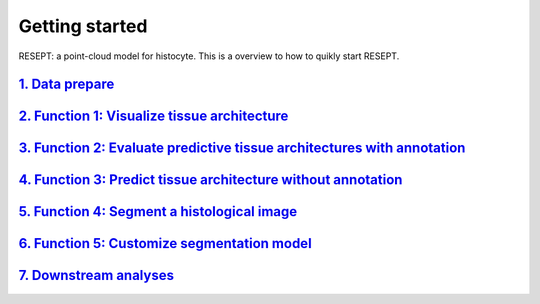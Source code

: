 Getting started
---------------

RESEPT: a point-cloud model for histocyte. This is a overview to how to quikly start RESEPT.

`1. Data prepare`_
**********************
`2. Function 1: Visualize tissue architecture`_
*****************************************************************
`3. Function 2: Evaluate predictive tissue architectures with annotation`_
*********************************************************************************
`4. Function 3: Predict tissue architecture without annotation`_
************************************************************************
`5. Function 4: Segment a histological image`_
**************************************************************
`6. Function 5: Customize segmentation model`_
***********************************************************
`7. Downstream analyses`_
***********************************************************

.. _1. Data prepare: https://resept.readthedocs.io/en/latest/Data%20prepare.html
.. _2. Visualize tissue architecture: https://resept.readthedocs.io/en/latest/Visualize%20tissue%20architecture.html
.. _3. Evaluate predictive tissue architectures with annotation: https://resept.readthedocs.io/en/latest/Evaluate%20predictive%20tissue%20architecture%20with%20annotation.html
.. _4. Predict tissue architecture without annotation: https://resept.readthedocs.io/en/latest/Predict%20tissue%20architecture%20without%20annotation.html
.. _5. Segment a histological image: https://resept.readthedocs.io/en/latest/Segment%20a%20 histological%20image.html
.. _6. Customize segmentation model: https://resept.readthedocs.io/en/latest/Customize%20 segmentation%20model.html
.. _7. Downstream analyses: https://resept.readthedocs.io/en/latest/Downstream%20analyses.html
